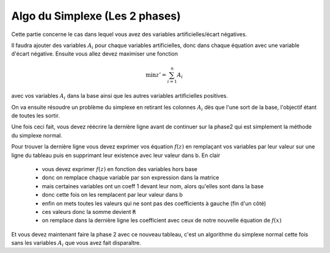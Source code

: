 =================================
Algo du Simplexe (Les 2 phases)
=================================

Cette partie concerne le cas dans lequel vous avez des variables artificielles/écart
négatives.

Il faudra ajouter des variables :math:`A_i` pour chaque variables artificielles, donc
dans chaque équation avec une variable d'écart négative. Ensuite vous allez devez
maximiser une fonction

.. math::

	\min z' = \sum_{i=1}^{n} A_i

avec vos variables :math:`A_i` dans la base ainsi que les autres variables artificielles
positives.

On va ensuite résoudre un problème du simplexe en retirant les colonnes :math:`A_i` dès que
l'une sort de la base, l'objectif étant de toutes les sortir.

Une fois ceci fait, vous devez réécrire la dernière ligne avant de continuer
sur la phase2 qui est simplement la méthode du simplexe normal.

Pour trouver la dernière ligne
vous devez exprimer vos équation :math:`f(z)` en remplaçant vos variables
par leur valeur sur une ligne du tableau puis en supprimant leur existence avec leur valeur
dans b. En clair

	* vous devez exprimer :math:`f(z)` en fonction des variables hors base
	* donc on remplace chaque variable par son expression dans la matrice
	* mais certaines variables ont un coeff 1 devant leur nom, alors qu'elles sont dans la base
	* donc cette fois on les remplacent par leur valeur dans b
	* enfin on mets toutes les valeurs qui ne sont pas des coefficients à gauche (fin d'un côté)
	* ces valeurs donc la somme devient :code:`R`
	* on remplace dans la dernière ligne les coefficient avec ceux de notre nouvelle équation de :math:`f(x)`

Et vous devez maintenant faire la phase 2 avec ce nouveau tableau, c'est un algorithme
du simplexe normal cette fois sans les variables :math:`A_i` que vous avez fait disparaître.